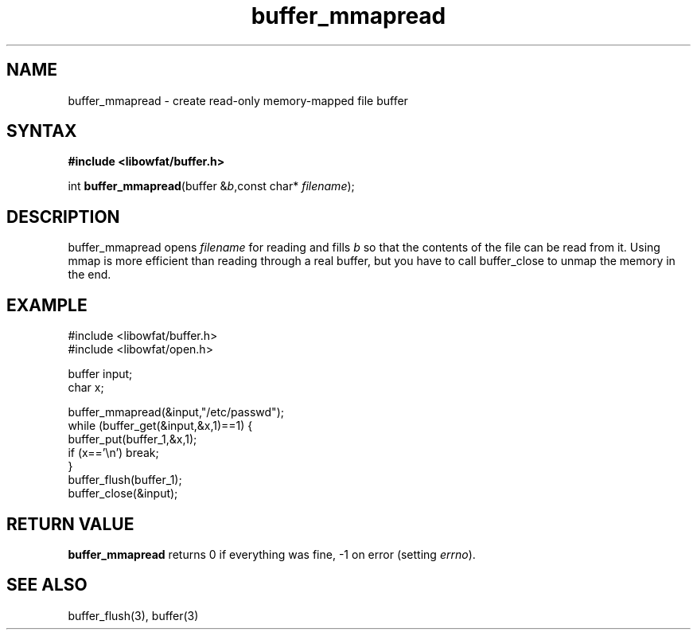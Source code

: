 .TH buffer_mmapread 3
.SH NAME
buffer_mmapread \- create read-only memory-mapped file buffer
.SH SYNTAX
.B #include <libowfat/buffer.h>

int \fBbuffer_mmapread\fR(buffer &\fIb\fR,const char* \fIfilename\fR);
.SH DESCRIPTION
buffer_mmapread opens \fIfilename\fR for reading and fills \fIb\fR so
that the contents of the file can be read from it.  Using mmap is more
efficient than reading through a real buffer, but you have to call
buffer_close to unmap the memory in the end.
.SH EXAMPLE
  #include <libowfat/buffer.h>
  #include <libowfat/open.h>

  buffer input;
  char x;

  buffer_mmapread(&input,"/etc/passwd");
  while (buffer_get(&input,&x,1)==1) {
    buffer_put(buffer_1,&x,1);
    if (x=='\\n') break;
  }
  buffer_flush(buffer_1);
  buffer_close(&input);

.SH "RETURN VALUE"
\fBbuffer_mmapread\fR returns 0 if everything was fine, -1 on error
(setting \fIerrno\fR).

.SH "SEE ALSO"
buffer_flush(3), buffer(3)
